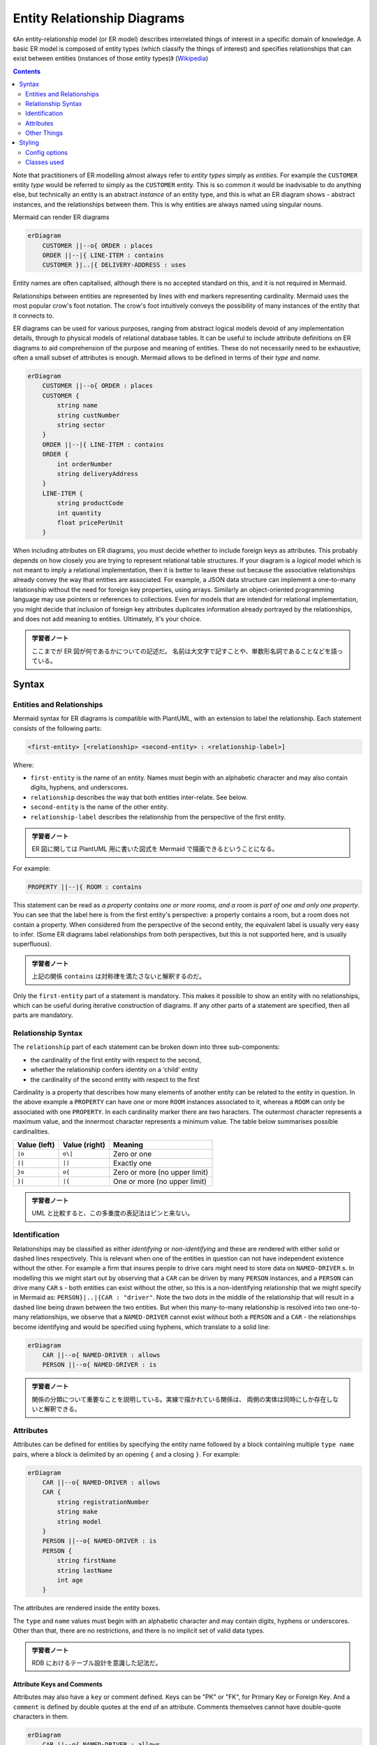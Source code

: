 =======================================================================
Entity Relationship Diagrams
=======================================================================

《An entity-relationship model (or ER model) describes interrelated things of
interest in a specific domain of knowledge. A basic ER model is composed of
entity types (which classify the things of interest) and specifies relationships
that can exist between entities (instances of those entity types)》
(`Wikipedia <https://en.wikipedia.org/wiki/Entity%E2%80%93relationship_model>`__)

.. contents::
   :depth: 2

Note that practitioners of ER modelling almost always refer to *entity types*
simply as *entities*. For example the ``CUSTOMER`` entity *type* would be
referred to simply as the ``CUSTOMER`` entity. This is so common it would be
inadvisable to do anything else, but technically an entity is an abstract
*instance* of an entity type, and this is what an ER diagram shows - abstract
instances, and the relationships between them. This is why entities are always
named using singular nouns.

Mermaid can render ER diagrams

.. code:: mermaid

   erDiagram
       CUSTOMER ||--o{ ORDER : places
       ORDER ||--|{ LINE-ITEM : contains
       CUSTOMER }|..|{ DELIVERY-ADDRESS : uses

Entity names are often capitalised, although there is no accepted standard on
this, and it is not required in Mermaid.

Relationships between entities are represented by lines with end markers
representing cardinality. Mermaid uses the most popular crow's foot notation.
The crow's foot intuitively conveys the possibility of many instances of the
entity that it connects to.

ER diagrams can be used for various purposes, ranging from abstract logical
models devoid of any implementation details, through to physical models of
relational database tables. It can be useful to include attribute definitions on
ER diagrams to aid comprehension of the purpose and meaning of entities. These
do not necessarily need to be exhaustive; often a small subset of attributes is
enough. Mermaid allows to be defined in terms of their *type* and *name*.

.. code:: mermaid

   erDiagram
       CUSTOMER ||--o{ ORDER : places
       CUSTOMER {
           string name
           string custNumber
           string sector
       }
       ORDER ||--|{ LINE-ITEM : contains
       ORDER {
           int orderNumber
           string deliveryAddress
       }
       LINE-ITEM {
           string productCode
           int quantity
           float pricePerUnit
       }

When including attributes on ER diagrams, you must decide whether to include
foreign keys as attributes. This probably depends on how closely you are trying
to represent relational table structures. If your diagram is a *logical* model
which is not meant to imply a relational implementation, then it is better to
leave these out because the associative relationships already convey the way
that entities are associated. For example, a JSON data structure can implement a
one-to-many relationship without the need for foreign key properties, using
arrays. Similarly an object-oriented programming language may use pointers or
references to collections. Even for models that are intended for relational
implementation, you might decide that inclusion of foreign key attributes
duplicates information already portrayed by the relationships, and does not add
meaning to entities. Ultimately, it's your choice.

.. admonition:: 学習者ノート

   ここまでが ER 図が何であるかについての記述だ。
   名前は大文字で記すことや、単数形名詞であることなどを語っている。

Syntax
=======================================================================

Entities and Relationships
-----------------------------------------------------------------------

Mermaid syntax for ER diagrams is compatible with PlantUML, with an extension to
label the relationship. Each statement consists of the following parts:

.. code:: text

   <first-entity> [<relationship> <second-entity> : <relationship-label>]

Where:

* ``first-entity`` is the name of an entity. Names must begin with an
  alphabetic character and may also contain digits, hyphens, and underscores.
* ``relationship`` describes the way that both entities inter-relate. See
  below.
* ``second-entity`` is the name of the other entity.
* ``relationship-label`` describes the relationship from the perspective of the
  first entity.

.. admonition:: 学習者ノート

   ER 図に関しては PlantUML 用に書いた図式を Mermaid
   で描画できるということになる。

For example:

.. code:: text

       PROPERTY ||--|{ ROOM : contains

This statement can be read as *a property contains one or more rooms, and a room
is part of one and only one property*. You can see that the label here is from
the first entity's perspective: a property contains a room, but a room does not
contain a property. When considered from the perspective of the second entity,
the equivalent label is usually very easy to infer. (Some ER diagrams label
relationships from both perspectives, but this is not supported here, and is
usually superfluous).

.. admonition:: 学習者ノート

   上記の関係 ``contains`` は対称律を満たさないと解釈するのだ。

Only the ``first-entity`` part of a statement is mandatory. This makes it
possible to show an entity with no relationships, which can be useful during
iterative construction of diagrams. If any other parts of a statement are
specified, then all parts are mandatory.

Relationship Syntax
-----------------------------------------------------------------------

The ``relationship`` part of each statement can be broken down into three
sub-components:

-  the cardinality of the first entity with respect to the second,
-  whether the relationship confers identity on a ‘child' entity
-  the cardinality of the second entity with respect to the first

Cardinality is a property that describes how many elements of another entity can
be related to the entity in question. In the above example a ``PROPERTY`` can
have one or more ``ROOM`` instances associated to it, whereas a ``ROOM`` can
only be associated with one ``PROPERTY``. In each cardinality marker there are
two haracters. The outermost character represents a maximum value, and the
innermost character represents a minimum value. The table below summarises
possible cardinalities.

============ ============= =============================
Value (left) Value (right) Meaning
============ ============= =============================
``|o``       ``o\|``       Zero or one
``||``       ``||``        Exactly one
``}o``       ``o{``        Zero or more (no upper limit)
``}|``       ``|{``        One or more (no upper limit)
============ ============= =============================

.. admonition:: 学習者ノート

   UML と比較すると、この多重度の表記法はピンと来ない。

Identification
-----------------------------------------------------------------------

Relationships may be classified as either *identifying* or *non-identifying* and
these are rendered with either solid or dashed lines respectively. This is
relevant when one of the entities in question can not have independent existence
without the other. For example a firm that insures people to drive cars might
need to store data on ``NAMED-DRIVER`` s. In modelling this we might start out
by observing that a ``CAR`` can be driven by many ``PERSON`` instances, and a
``PERSON`` can drive many ``CAR`` s - both entities can exist without the
other, so this is a non-identifying relationship that we might specify in
Mermaid as: ``PERSON}|..|{CAR : "driver"``. Note the two dots in the middle of
the relationship that will result in a dashed line being drawn between the two
entities. But when this many-to-many relationship is resolved into two
one-to-many relationships, we observe that a ``NAMED-DRIVER`` cannot exist
without both a ``PERSON`` and a ``CAR`` - the relationships become identifying
and would be specified using hyphens, which translate to a solid line:

.. code:: mermaid

   erDiagram
       CAR ||--o{ NAMED-DRIVER : allows
       PERSON ||--o{ NAMED-DRIVER : is

.. admonition:: 学習者ノート

   関係の分類について重要なことを説明している。実線で描かれている関係は、
   両側の実体は同時にしか存在しないと解釈できる。

Attributes
-----------------------------------------------------------------------

Attributes can be defined for entities by specifying the entity name followed by
a block containing multiple ``type name`` pairs, where a block is delimited by
an opening ``{`` and a closing ``}``. For example:

.. code:: mermaid

   erDiagram
       CAR ||--o{ NAMED-DRIVER : allows
       CAR {
           string registrationNumber
           string make
           string model
       }
       PERSON ||--o{ NAMED-DRIVER : is
       PERSON {
           string firstName
           string lastName
           int age
       }

The attributes are rendered inside the entity boxes.

The ``type`` and ``name`` values must begin with an alphabetic character and may
contain digits, hyphens or underscores. Other than that, there are no
restrictions, and there is no implicit set of valid data types.

.. admonition:: 学習者ノート

   RDB におけるテーブル設計を意識した記法だ。

Attribute Keys and Comments
~~~~~~~~~~~~~~~~~~~~~~~~~~~~~~~~~~~~~~~~~~~~~~~~~~~~~~~~~~~~~~~~~~~~~~~

Attributes may also have a ``key`` or comment defined. Keys can be "PK" or "FK",
for Primary Key or Foreign Key. And a ``comment`` is defined by double quotes at
the end of an attribute. Comments themselves cannot have double-quote characters
in them.

.. code:: mermaid

   erDiagram
       CAR ||--o{ NAMED-DRIVER : allows
       CAR {
           string allowedDriver FK "The license of the allowed driver"
           string registrationNumber
           string make
           string model
       }
       PERSON ||--o{ NAMED-DRIVER : is
       PERSON {
           string driversLicense PK "The license #"
           string firstName
           string lastName
           int age
       }

.. admonition:: 学習者ノート

   こちらも RDB のテーブルを意識した記法だ。

Other Things
-----------------------------------------------------------------------

* If you want the relationship label to be more than one word, you must use
  double quotes around the phrase
* If you don't want a label at all on a relationship, you must use an empty
  double-quoted string

.. admonition:: 学習者ノート

   ラベル文字列に関する、わりと自明な制限だ。

Styling
=======================================================================

Config options
-----------------------------------------------------------------------

For simple color customization:

========== ====================================================================
Name       Used as
========== ====================================================================
``fill``   Background color of an entity or attribute
``stroke`` Border color of an entity or attribute, line color of a relationship
========== ====================================================================

Classes used
-----------------------------------------------------------------------

The following CSS class selectors are available for richer styling:

+------------------------------+----------------------------------------------+
| Selector                     | Description                                  |
+==============================+==============================================+
| ``.er.attributeBoxEven``     | The box containing attributes on             |
|                              | even-numbered rows                           |
+------------------------------+----------------------------------------------+
| ``.er.attributeBoxOdd``      | The box containing attributes on             |
|                              | odd-numbered rows                            |
+------------------------------+----------------------------------------------+
| ``.er.entityBox``            | The box representing an entity               |
+------------------------------+----------------------------------------------+
| ``.er.entityLabel``          | The label for an entity                      |
+------------------------------+----------------------------------------------+
| ``.er.relationshipLabel``    | The label for a relationship                 |
+------------------------------+----------------------------------------------+
| ``.er.relationshipLabelBox`` | The box surrounding a relationship label     |
+------------------------------+----------------------------------------------+
| ``.er.relationshipLine``     | The line representing a relationship between |
|                              | entities                                     |
+------------------------------+----------------------------------------------+

.. admonition:: 学習者ノート

   `Wikipedia の ER 図のページ
   <https://en.wikipedia.org/wiki/Entity%E2%80%93relationship_model>`__
   にあるような図式を表現するときにこれらを利用する。

